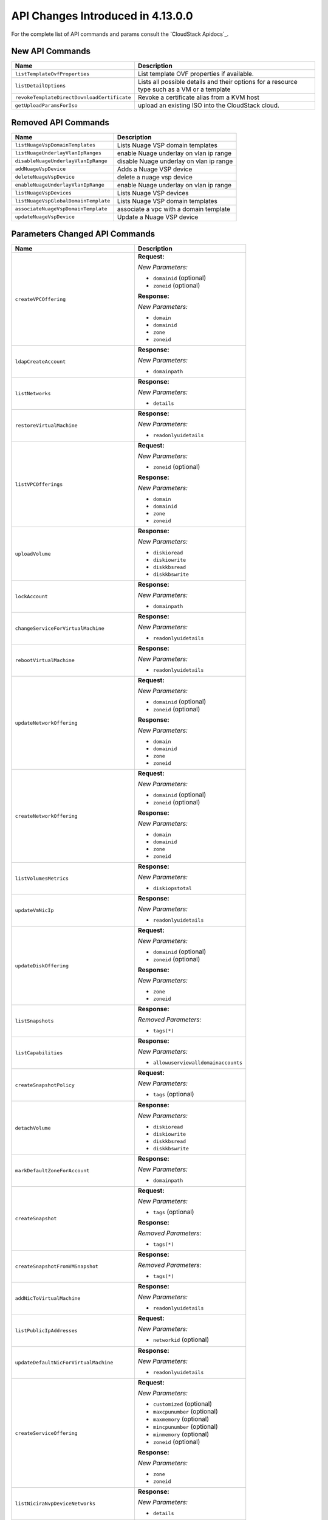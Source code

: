 .. Licensed to the Apache Software Foundation (ASF) under one
   or more contributor license agreements.  See the NOTICE file
   distributed with this work for additional information#
   regarding copyright ownership.  The ASF licenses this file
   to you under the Apache License, Version 2.0 (the
   "License"); you may not use this file except in compliance
   with the License.  You may obtain a copy of the License at
   http://www.apache.org/licenses/LICENSE-2.0
   Unless required by applicable law or agreed to in writing,
   software distributed under the License is distributed on an
   "AS IS" BASIS, WITHOUT WARRANTIES OR CONDITIONS OF ANY
   KIND, either express or implied.  See the License for the
   specific language governing permissions and limitations
   under the License.

API Changes Introduced in 4.13.0.0
===================================
For the complete list of API commands and params consult the `CloudStack Apidocs`_.


New API Commands
----------------

.. cssclass:: table-striped table-bordered table-hover

+---------------------------------------------+--------------------------------------------------------------------------------+
| Name                                        | Description                                                                    |
+=============================================+================================================================================+
| ``listTemplateOvfProperties``               | List template OVF properties if available.                                     |
+---------------------------------------------+--------------------------------------------------------------------------------+
| ``listDetailOptions``                       | Lists all possible details and their options for a resource type such as a VM  |
|                                             | or a template                                                                  |
+---------------------------------------------+--------------------------------------------------------------------------------+
| ``revokeTemplateDirectDownloadCertificate`` | Revoke a certificate alias from a KVM host                                     |
+---------------------------------------------+--------------------------------------------------------------------------------+
| ``getUploadParamsForIso``                   | upload an existing ISO into the CloudStack cloud.                              |
+---------------------------------------------+--------------------------------------------------------------------------------+


Removed API Commands
--------------------

.. cssclass:: table-striped table-bordered table-hover

+---------------------------------------------+--------------------------------------------------------------------------------+
| Name                                        | Description                                                                    |
+=============================================+================================================================================+
| ``listNuageVspDomainTemplates``             | Lists Nuage VSP domain templates                                               |
+---------------------------------------------+--------------------------------------------------------------------------------+
| ``listNuageUnderlayVlanIpRanges``           | enable Nuage underlay on vlan ip range                                         |
+---------------------------------------------+--------------------------------------------------------------------------------+
| ``disableNuageUnderlayVlanIpRange``         | disable Nuage underlay on vlan ip range                                        |
+---------------------------------------------+--------------------------------------------------------------------------------+
| ``addNuageVspDevice``                       | Adds a Nuage VSP device                                                        |
+---------------------------------------------+--------------------------------------------------------------------------------+
| ``deleteNuageVspDevice``                    | delete a nuage vsp device                                                      |
+---------------------------------------------+--------------------------------------------------------------------------------+
| ``enableNuageUnderlayVlanIpRange``          | enable Nuage underlay on vlan ip range                                         |
+---------------------------------------------+--------------------------------------------------------------------------------+
| ``listNuageVspDevices``                     | Lists Nuage VSP devices                                                        |
+---------------------------------------------+--------------------------------------------------------------------------------+
| ``listNuageVspGlobalDomainTemplate``        | Lists Nuage VSP domain templates                                               |
+---------------------------------------------+--------------------------------------------------------------------------------+
| ``associateNuageVspDomainTemplate``         | associate a vpc with a domain template                                         |
+---------------------------------------------+--------------------------------------------------------------------------------+
| ``updateNuageVspDevice``                    | Update a Nuage VSP device                                                      |
+---------------------------------------------+--------------------------------------------------------------------------------+


Parameters Changed API Commands
-------------------------------

.. cssclass:: table-striped table-bordered table-hover

+---------------------------------------------+--------------------------------------------------------------------------------+
| Name                                        | Description                                                                    |
+=============================================+================================================================================+
| ``createVPCOffering``                       | **Request:**                                                                   |
|                                             |                                                                                |
|                                             | *New Parameters:*                                                              |
|                                             |                                                                                |
|                                             | - ``domainid`` (optional)                                                      |
|                                             | - ``zoneid`` (optional)                                                        |
|                                             |                                                                                |
|                                             | **Response:**                                                                  |
|                                             |                                                                                |
|                                             | *New Parameters:*                                                              |
|                                             |                                                                                |
|                                             | - ``domain``                                                                   |
|                                             | - ``domainid``                                                                 |
|                                             | - ``zone``                                                                     |
|                                             | - ``zoneid``                                                                   |
|                                             |                                                                                |
+---------------------------------------------+--------------------------------------------------------------------------------+
| ``ldapCreateAccount``                       | **Response:**                                                                  |
|                                             |                                                                                |
|                                             | *New Parameters:*                                                              |
|                                             |                                                                                |
|                                             | - ``domainpath``                                                               |
|                                             |                                                                                |
+---------------------------------------------+--------------------------------------------------------------------------------+
| ``listNetworks``                            | **Response:**                                                                  |
|                                             |                                                                                |
|                                             | *New Parameters:*                                                              |
|                                             |                                                                                |
|                                             | - ``details``                                                                  |
|                                             |                                                                                |
+---------------------------------------------+--------------------------------------------------------------------------------+
| ``restoreVirtualMachine``                   | **Response:**                                                                  |
|                                             |                                                                                |
|                                             | *New Parameters:*                                                              |
|                                             |                                                                                |
|                                             | - ``readonlyuidetails``                                                        |
|                                             |                                                                                |
+---------------------------------------------+--------------------------------------------------------------------------------+
| ``listVPCOfferings``                        | **Request:**                                                                   |
|                                             |                                                                                |
|                                             | *New Parameters:*                                                              |
|                                             |                                                                                |
|                                             | - ``zoneid`` (optional)                                                        |
|                                             |                                                                                |
|                                             | **Response:**                                                                  |
|                                             |                                                                                |
|                                             | *New Parameters:*                                                              |
|                                             |                                                                                |
|                                             | - ``domain``                                                                   |
|                                             | - ``domainid``                                                                 |
|                                             | - ``zone``                                                                     |
|                                             | - ``zoneid``                                                                   |
|                                             |                                                                                |
+---------------------------------------------+--------------------------------------------------------------------------------+
| ``uploadVolume``                            | **Response:**                                                                  |
|                                             |                                                                                |
|                                             | *New Parameters:*                                                              |
|                                             |                                                                                |
|                                             | - ``diskioread``                                                               |
|                                             | - ``diskiowrite``                                                              |
|                                             | - ``diskkbsread``                                                              |
|                                             | - ``diskkbswrite``                                                             |
|                                             |                                                                                |
+---------------------------------------------+--------------------------------------------------------------------------------+
| ``lockAccount``                             | **Response:**                                                                  |
|                                             |                                                                                |
|                                             | *New Parameters:*                                                              |
|                                             |                                                                                |
|                                             | - ``domainpath``                                                               |
|                                             |                                                                                |
+---------------------------------------------+--------------------------------------------------------------------------------+
| ``changeServiceForVirtualMachine``          | **Response:**                                                                  |
|                                             |                                                                                |
|                                             | *New Parameters:*                                                              |
|                                             |                                                                                |
|                                             | - ``readonlyuidetails``                                                        |
|                                             |                                                                                |
+---------------------------------------------+--------------------------------------------------------------------------------+
| ``rebootVirtualMachine``                    | **Response:**                                                                  |
|                                             |                                                                                |
|                                             | *New Parameters:*                                                              |
|                                             |                                                                                |
|                                             | - ``readonlyuidetails``                                                        |
|                                             |                                                                                |
+---------------------------------------------+--------------------------------------------------------------------------------+
| ``updateNetworkOffering``                   | **Request:**                                                                   |
|                                             |                                                                                |
|                                             | *New Parameters:*                                                              |
|                                             |                                                                                |
|                                             | - ``domainid`` (optional)                                                      |
|                                             | - ``zoneid`` (optional)                                                        |
|                                             |                                                                                |
|                                             | **Response:**                                                                  |
|                                             |                                                                                |
|                                             | *New Parameters:*                                                              |
|                                             |                                                                                |
|                                             | - ``domain``                                                                   |
|                                             | - ``domainid``                                                                 |
|                                             | - ``zone``                                                                     |
|                                             | - ``zoneid``                                                                   |
|                                             |                                                                                |
+---------------------------------------------+--------------------------------------------------------------------------------+
| ``createNetworkOffering``                   | **Request:**                                                                   |
|                                             |                                                                                |
|                                             | *New Parameters:*                                                              |
|                                             |                                                                                |
|                                             | - ``domainid`` (optional)                                                      |
|                                             | - ``zoneid`` (optional)                                                        |
|                                             |                                                                                |
|                                             | **Response:**                                                                  |
|                                             |                                                                                |
|                                             | *New Parameters:*                                                              |
|                                             |                                                                                |
|                                             | - ``domain``                                                                   |
|                                             | - ``domainid``                                                                 |
|                                             | - ``zone``                                                                     |
|                                             | - ``zoneid``                                                                   |
|                                             |                                                                                |
+---------------------------------------------+--------------------------------------------------------------------------------+
| ``listVolumesMetrics``                      | **Response:**                                                                  |
|                                             |                                                                                |
|                                             | *New Parameters:*                                                              |
|                                             |                                                                                |
|                                             | - ``diskiopstotal``                                                            |
|                                             |                                                                                |
+---------------------------------------------+--------------------------------------------------------------------------------+
| ``updateVmNicIp``                           | **Response:**                                                                  |
|                                             |                                                                                |
|                                             | *New Parameters:*                                                              |
|                                             |                                                                                |
|                                             | - ``readonlyuidetails``                                                        |
|                                             |                                                                                |
+---------------------------------------------+--------------------------------------------------------------------------------+
| ``updateDiskOffering``                      | **Request:**                                                                   |
|                                             |                                                                                |
|                                             | *New Parameters:*                                                              |
|                                             |                                                                                |
|                                             | - ``domainid`` (optional)                                                      |
|                                             | - ``zoneid`` (optional)                                                        |
|                                             |                                                                                |
|                                             | **Response:**                                                                  |
|                                             |                                                                                |
|                                             | *New Parameters:*                                                              |
|                                             |                                                                                |
|                                             | - ``zone``                                                                     |
|                                             | - ``zoneid``                                                                   |
|                                             |                                                                                |
+---------------------------------------------+--------------------------------------------------------------------------------+
| ``listSnapshots``                           | **Response:**                                                                  |
|                                             |                                                                                |
|                                             | *Removed Parameters:*                                                          |
|                                             |                                                                                |
|                                             | - ``tags(*)``                                                                  |
|                                             |                                                                                |
+---------------------------------------------+--------------------------------------------------------------------------------+
| ``listCapabilities``                        | **Response:**                                                                  |
|                                             |                                                                                |
|                                             | *New Parameters:*                                                              |
|                                             |                                                                                |
|                                             | - ``allowuserviewalldomainaccounts``                                           |
|                                             |                                                                                |
+---------------------------------------------+--------------------------------------------------------------------------------+
| ``createSnapshotPolicy``                    | **Request:**                                                                   |
|                                             |                                                                                |
|                                             | *New Parameters:*                                                              |
|                                             |                                                                                |
|                                             | - ``tags`` (optional)                                                          |
|                                             |                                                                                |
+---------------------------------------------+--------------------------------------------------------------------------------+
| ``detachVolume``                            | **Response:**                                                                  |
|                                             |                                                                                |
|                                             | *New Parameters:*                                                              |
|                                             |                                                                                |
|                                             | - ``diskioread``                                                               |
|                                             | - ``diskiowrite``                                                              |
|                                             | - ``diskkbsread``                                                              |
|                                             | - ``diskkbswrite``                                                             |
|                                             |                                                                                |
+---------------------------------------------+--------------------------------------------------------------------------------+
| ``markDefaultZoneForAccount``               | **Response:**                                                                  |
|                                             |                                                                                |
|                                             | *New Parameters:*                                                              |
|                                             |                                                                                |
|                                             | - ``domainpath``                                                               |
|                                             |                                                                                |
+---------------------------------------------+--------------------------------------------------------------------------------+
| ``createSnapshot``                          | **Request:**                                                                   |
|                                             |                                                                                |
|                                             | *New Parameters:*                                                              |
|                                             |                                                                                |
|                                             | - ``tags`` (optional)                                                          |
|                                             |                                                                                |
|                                             | **Response:**                                                                  |
|                                             |                                                                                |
|                                             | *Removed Parameters:*                                                          |
|                                             |                                                                                |
|                                             | - ``tags(*)``                                                                  |
|                                             |                                                                                |
+---------------------------------------------+--------------------------------------------------------------------------------+
| ``createSnapshotFromVMSnapshot``            | **Response:**                                                                  |
|                                             |                                                                                |
|                                             | *Removed Parameters:*                                                          |
|                                             |                                                                                |
|                                             | - ``tags(*)``                                                                  |
|                                             |                                                                                |
+---------------------------------------------+--------------------------------------------------------------------------------+
| ``addNicToVirtualMachine``                  | **Response:**                                                                  |
|                                             |                                                                                |
|                                             | *New Parameters:*                                                              |
|                                             |                                                                                |
|                                             | - ``readonlyuidetails``                                                        |
|                                             |                                                                                |
+---------------------------------------------+--------------------------------------------------------------------------------+
| ``listPublicIpAddresses``                   | **Request:**                                                                   |
|                                             |                                                                                |
|                                             | *New Parameters:*                                                              |
|                                             |                                                                                |
|                                             | - ``networkid`` (optional)                                                     |
|                                             |                                                                                |
+---------------------------------------------+--------------------------------------------------------------------------------+
| ``updateDefaultNicForVirtualMachine``       | **Response:**                                                                  |
|                                             |                                                                                |
|                                             | *New Parameters:*                                                              |
|                                             |                                                                                |
|                                             | - ``readonlyuidetails``                                                        |
|                                             |                                                                                |
+---------------------------------------------+--------------------------------------------------------------------------------+
| ``createServiceOffering``                   | **Request:**                                                                   |
|                                             |                                                                                |
|                                             | *New Parameters:*                                                              |
|                                             |                                                                                |
|                                             | - ``customized`` (optional)                                                    |
|                                             | - ``maxcpunumber`` (optional)                                                  |
|                                             | - ``maxmemory`` (optional)                                                     |
|                                             | - ``mincpunumber`` (optional)                                                  |
|                                             | - ``minmemory`` (optional)                                                     |
|                                             | - ``zoneid`` (optional)                                                        |
|                                             |                                                                                |
|                                             | **Response:**                                                                  |
|                                             |                                                                                |
|                                             | *New Parameters:*                                                              |
|                                             |                                                                                |
|                                             | - ``zone``                                                                     |
|                                             | - ``zoneid``                                                                   |
|                                             |                                                                                |
+---------------------------------------------+--------------------------------------------------------------------------------+
| ``listNiciraNvpDeviceNetworks``             | **Response:**                                                                  |
|                                             |                                                                                |
|                                             | *New Parameters:*                                                              |
|                                             |                                                                                |
|                                             | - ``details``                                                                  |
|                                             |                                                                                |
+---------------------------------------------+--------------------------------------------------------------------------------+
| ``assignVirtualMachine``                    | **Response:**                                                                  |
|                                             |                                                                                |
|                                             | *New Parameters:*                                                              |
|                                             |                                                                                |
|                                             | - ``readonlyuidetails``                                                        |
|                                             |                                                                                |
+---------------------------------------------+--------------------------------------------------------------------------------+
| ``resizeVolume``                            | **Response:**                                                                  |
|                                             |                                                                                |
|                                             | *New Parameters:*                                                              |
|                                             |                                                                                |
|                                             | - ``diskioread``                                                               |
|                                             | - ``diskiowrite``                                                              |
|                                             | - ``diskkbsread``                                                              |
|                                             | - ``diskkbswrite``                                                             |
|                                             |                                                                                |
+---------------------------------------------+--------------------------------------------------------------------------------+
| ``listPaloAltoFirewallNetworks``            | **Response:**                                                                  |
|                                             |                                                                                |
|                                             | *New Parameters:*                                                              |
|                                             |                                                                                |
|                                             | - ``details``                                                                  |
|                                             |                                                                                |
+---------------------------------------------+--------------------------------------------------------------------------------+
| ``updateVolume``                            | **Response:**                                                                  |
|                                             |                                                                                |
|                                             | *New Parameters:*                                                              |
|                                             |                                                                                |
|                                             | - ``diskioread``                                                               |
|                                             | - ``diskiowrite``                                                              |
|                                             | - ``diskkbsread``                                                              |
|                                             | - ``diskkbswrite``                                                             |
|                                             |                                                                                |
+---------------------------------------------+--------------------------------------------------------------------------------+
| ``updateVirtualMachine``                    | **Response:**                                                                  |
|                                             |                                                                                |
|                                             | *New Parameters:*                                                              |
|                                             |                                                                                |
|                                             | - ``readonlyuidetails``                                                        |
|                                             |                                                                                |
+---------------------------------------------+--------------------------------------------------------------------------------+
| ``updateAccount``                           | **Response:**                                                                  |
|                                             |                                                                                |
|                                             | *New Parameters:*                                                              |
|                                             |                                                                                |
|                                             | - ``domainpath``                                                               |
|                                             |                                                                                |
+---------------------------------------------+--------------------------------------------------------------------------------+
| ``disableAccount``                          | **Response:**                                                                  |
|                                             |                                                                                |
|                                             | *New Parameters:*                                                              |
|                                             |                                                                                |
|                                             | - ``domainpath``                                                               |
|                                             |                                                                                |
+---------------------------------------------+--------------------------------------------------------------------------------+
| ``updateNetwork``                           | **Request:**                                                                   |
|                                             |                                                                                |
|                                             | *New Parameters:*                                                              |
|                                             |                                                                                |
|                                             | - ``hideipaddressusage`` (optional)                                            |
|                                             |                                                                                |
|                                             | **Response:**                                                                  |
|                                             |                                                                                |
|                                             | *New Parameters:*                                                              |
|                                             |                                                                                |
|                                             | - ``details``                                                                  |
|                                             |                                                                                |
+---------------------------------------------+--------------------------------------------------------------------------------+
| ``archiveSnapshot``                         | **Response:**                                                                  |
|                                             |                                                                                |
|                                             | *Removed Parameters:*                                                          |
|                                             |                                                                                |
|                                             | - ``tags(*)``                                                                  |
|                                             |                                                                                |
+---------------------------------------------+--------------------------------------------------------------------------------+
| ``migrateVirtualMachine``                   | **Response:**                                                                  |
|                                             |                                                                                |
|                                             | *New Parameters:*                                                              |
|                                             |                                                                                |
|                                             | - ``readonlyuidetails``                                                        |
|                                             |                                                                                |
+---------------------------------------------+--------------------------------------------------------------------------------+
| ``resetPasswordForVirtualMachine``          | **Response:**                                                                  |
|                                             |                                                                                |
|                                             | *New Parameters:*                                                              |
|                                             |                                                                                |
|                                             | - ``readonlyuidetails``                                                        |
|                                             |                                                                                |
+---------------------------------------------+--------------------------------------------------------------------------------+
| ``resetSSHKeyForVirtualMachine``            | **Response:**                                                                  |
|                                             |                                                                                |
|                                             | *New Parameters:*                                                              |
|                                             |                                                                                |
|                                             | - ``readonlyuidetails``                                                        |
|                                             |                                                                                |
+---------------------------------------------+--------------------------------------------------------------------------------+
| ``listSrxFirewallNetworks``                 | **Response:**                                                                  |
|                                             |                                                                                |
|                                             | *New Parameters:*                                                              |
|                                             |                                                                                |
|                                             | - ``details``                                                                  |
|                                             |                                                                                |
+---------------------------------------------+--------------------------------------------------------------------------------+
| ``detachIso``                               | **Response:**                                                                  |
|                                             |                                                                                |
|                                             | *New Parameters:*                                                              |
|                                             |                                                                                |
|                                             | - ``readonlyuidetails``                                                        |
|                                             |                                                                                |
+---------------------------------------------+--------------------------------------------------------------------------------+
| ``listVirtualMachines``                     | **Response:**                                                                  |
|                                             |                                                                                |
|                                             | *New Parameters:*                                                              |
|                                             |                                                                                |
|                                             | - ``readonlyuidetails``                                                        |
|                                             |                                                                                |
+---------------------------------------------+--------------------------------------------------------------------------------+
| ``listDiskOfferings``                       | **Request:**                                                                   |
|                                             |                                                                                |
|                                             | *New Parameters:*                                                              |
|                                             |                                                                                |
|                                             | - ``zoneid`` (optional)                                                        |
|                                             |                                                                                |
|                                             | **Response:**                                                                  |
|                                             |                                                                                |
|                                             | *New Parameters:*                                                              |
|                                             |                                                                                |
|                                             | - ``zone``                                                                     |
|                                             | - ``zoneid``                                                                   |
|                                             |                                                                                |
+---------------------------------------------+--------------------------------------------------------------------------------+
| ``listProjects``                            | **Request:**                                                                   |
|                                             |                                                                                |
|                                             | *New Parameters:*                                                              |
|                                             |                                                                                |
|                                             | - ``details`` (optional)                                                       |
|                                             |                                                                                |
+---------------------------------------------+--------------------------------------------------------------------------------+
| ``createAccount``                           | **Response:**                                                                  |
|                                             |                                                                                |
|                                             | *New Parameters:*                                                              |
|                                             |                                                                                |
|                                             | - ``domainpath``                                                               |
|                                             |                                                                                |
+---------------------------------------------+--------------------------------------------------------------------------------+
| ``revertToVMSnapshot``                      | **Response:**                                                                  |
|                                             |                                                                                |
|                                             | *New Parameters:*                                                              |
|                                             |                                                                                |
|                                             | - ``readonlyuidetails``                                                        |
|                                             |                                                                                |
+---------------------------------------------+--------------------------------------------------------------------------------+
| ``deployVirtualMachine``                    | **Request:**                                                                   |
|                                             |                                                                                |
|                                             | *New Parameters:*                                                              |
|                                             |                                                                                |
|                                             | - ``clusterid`` (optional)                                                     |
|                                             | - ``copyimagetags`` (optional)                                                 |
|                                             | - ``ovfproperties`` (optional)                                                 |
|                                             | - ``podid`` (optional)                                                         |
|                                             |                                                                                |
|                                             | **Response:**                                                                  |
|                                             |                                                                                |
|                                             | *New Parameters:*                                                              |
|                                             |                                                                                |
|                                             | - ``readonlyuidetails``                                                        |
|                                             |                                                                                |
+---------------------------------------------+--------------------------------------------------------------------------------+
| ``updateZone``                              | **Request:**                                                                   |
|                                             |                                                                                |
|                                             | *New Parameters:*                                                              |
|                                             |                                                                                |
|                                             | - ``sortkey`` (optional)                                                       |
|                                             |                                                                                |
+---------------------------------------------+--------------------------------------------------------------------------------+
| ``createDiskOffering``                      | **Request:**                                                                   |
|                                             |                                                                                |
|                                             | *New Parameters:*                                                              |
|                                             |                                                                                |
|                                             | - ``zoneid`` (optional)                                                        |
|                                             |                                                                                |
|                                             | **Response:**                                                                  |
|                                             |                                                                                |
|                                             | *New Parameters:*                                                              |
|                                             |                                                                                |
|                                             | - ``zone``                                                                     |
|                                             | - ``zoneid``                                                                   |
|                                             |                                                                                |
+---------------------------------------------+--------------------------------------------------------------------------------+
| ``listVolumes``                             | **Response:**                                                                  |
|                                             |                                                                                |
|                                             | *New Parameters:*                                                              |
|                                             |                                                                                |
|                                             | - ``diskioread``                                                               |
|                                             | - ``diskiowrite``                                                              |
|                                             | - ``diskkbsread``                                                              |
|                                             | - ``diskkbswrite``                                                             |
|                                             |                                                                                |
+---------------------------------------------+--------------------------------------------------------------------------------+
| ``createNetwork``                           | **Request:**                                                                   |
|                                             |                                                                                |
|                                             | *New Parameters:*                                                              |
|                                             |                                                                                |
|                                             | - ``hideipaddressusage`` (optional)                                            |
|                                             |                                                                                |
|                                             | **Response:**                                                                  |
|                                             |                                                                                |
|                                             | *New Parameters:*                                                              |
|                                             |                                                                                |
|                                             | - ``details``                                                                  |
|                                             |                                                                                |
+---------------------------------------------+--------------------------------------------------------------------------------+
| ``listNetworkOfferings``                    | **Request:**                                                                   |
|                                             |                                                                                |
|                                             | *New Parameters:*                                                              |
|                                             |                                                                                |
|                                             | - ``domainid`` (optional)                                                      |
|                                             |                                                                                |
|                                             | **Response:**                                                                  |
|                                             |                                                                                |
|                                             | *New Parameters:*                                                              |
|                                             |                                                                                |
|                                             | - ``domain``                                                                   |
|                                             | - ``domainid``                                                                 |
|                                             | - ``zone``                                                                     |
|                                             | - ``zoneid``                                                                   |
|                                             |                                                                                |
+---------------------------------------------+--------------------------------------------------------------------------------+
| ``migrateVirtualMachineWithVolume``         | **Response:**                                                                  |
|                                             |                                                                                |
|                                             | *New Parameters:*                                                              |
|                                             |                                                                                |
|                                             | - ``readonlyuidetails``                                                        |
|                                             |                                                                                |
+---------------------------------------------+--------------------------------------------------------------------------------+
| ``attachVolume``                            | **Response:**                                                                  |
|                                             |                                                                                |
|                                             | *New Parameters:*                                                              |
|                                             |                                                                                |
|                                             | - ``diskioread``                                                               |
|                                             | - ``diskiowrite``                                                              |
|                                             | - ``diskkbsread``                                                              |
|                                             | - ``diskkbswrite``                                                             |
|                                             |                                                                                |
+---------------------------------------------+--------------------------------------------------------------------------------+
| ``listNetscalerLoadBalancerNetworks``       | **Response:**                                                                  |
|                                             |                                                                                |
|                                             | *New Parameters:*                                                              |
|                                             |                                                                                |
|                                             | - ``details``                                                                  |
|                                             |                                                                                |
+---------------------------------------------+--------------------------------------------------------------------------------+
| ``migrateVolume``                           | **Response:**                                                                  |
|                                             |                                                                                |
|                                             | *New Parameters:*                                                              |
|                                             |                                                                                |
|                                             | - ``diskioread``                                                               |
|                                             | - ``diskiowrite``                                                              |
|                                             | - ``diskkbsread``                                                              |
|                                             | - ``diskkbswrite``                                                             |
|                                             |                                                                                |
+---------------------------------------------+--------------------------------------------------------------------------------+
| ``updateVMAffinityGroup``                   | **Response:**                                                                  |
|                                             |                                                                                |
|                                             | *New Parameters:*                                                              |
|                                             |                                                                                |
|                                             | - ``readonlyuidetails``                                                        |
|                                             |                                                                                |
+---------------------------------------------+--------------------------------------------------------------------------------+
| ``recoverVirtualMachine``                   | **Response:**                                                                  |
|                                             |                                                                                |
|                                             | *New Parameters:*                                                              |
|                                             |                                                                                |
|                                             | - ``readonlyuidetails``                                                        |
|                                             |                                                                                |
+---------------------------------------------+--------------------------------------------------------------------------------+
| ``revertSnapshot``                          | **Response:**                                                                  |
|                                             |                                                                                |
|                                             | *Removed Parameters:*                                                          |
|                                             |                                                                                |
|                                             | - ``tags(*)``                                                                  |
|                                             |                                                                                |
+---------------------------------------------+--------------------------------------------------------------------------------+
| ``listBrocadeVcsDeviceNetworks``            | **Response:**                                                                  |
|                                             |                                                                                |
|                                             | *New Parameters:*                                                              |
|                                             |                                                                                |
|                                             | - ``details``                                                                  |
|                                             |                                                                                |
+---------------------------------------------+--------------------------------------------------------------------------------+
| ``listUsageRecords``                        | **Request:**                                                                   |
|                                             |                                                                                |
|                                             | *New Parameters:*                                                              |
|                                             |                                                                                |
|                                             | - ``oldformat`` (optional)                                                     |
|                                             |                                                                                |
+---------------------------------------------+--------------------------------------------------------------------------------+
| ``migrateNetwork``                          | **Response:**                                                                  |
|                                             |                                                                                |
|                                             | *New Parameters:*                                                              |
|                                             |                                                                                |
|                                             | - ``details``                                                                  |
|                                             |                                                                                |
+---------------------------------------------+--------------------------------------------------------------------------------+
| ``uploadTemplateDirectDownloadCertificate`` | **Request:**                                                                   |
|                                             |                                                                                |
|                                             | *New Parameters:*                                                              |
|                                             |                                                                                |
|                                             | - ``zoneid`` (required)                                                        |
|                                             | - ``hostid`` (optional)                                                        |
|                                             |                                                                                |
+---------------------------------------------+--------------------------------------------------------------------------------+
| ``createVolume``                            | **Response:**                                                                  |
|                                             |                                                                                |
|                                             | *New Parameters:*                                                              |
|                                             |                                                                                |
|                                             | - ``diskioread``                                                               |
|                                             | - ``diskiowrite``                                                              |
|                                             | - ``diskkbsread``                                                              |
|                                             | - ``diskkbswrite``                                                             |
|                                             |                                                                                |
+---------------------------------------------+--------------------------------------------------------------------------------+
| ``listF5LoadBalancerNetworks``              | **Response:**                                                                  |
|                                             |                                                                                |
|                                             | *New Parameters:*                                                              |
|                                             |                                                                                |
|                                             | - ``details``                                                                  |
|                                             |                                                                                |
+---------------------------------------------+--------------------------------------------------------------------------------+
| ``attachIso``                               | **Response:**                                                                  |
|                                             |                                                                                |
|                                             | *New Parameters:*                                                              |
|                                             |                                                                                |
|                                             | - ``readonlyuidetails``                                                        |
|                                             |                                                                                |
+---------------------------------------------+--------------------------------------------------------------------------------+
| ``listAccounts``                            | **Request:**                                                                   |
|                                             |                                                                                |
|                                             | *New Parameters:*                                                              |
|                                             |                                                                                |
|                                             | - ``details`` (optional)                                                       |
|                                             |                                                                                |
|                                             | **Response:**                                                                  |
|                                             |                                                                                |
|                                             | *New Parameters:*                                                              |
|                                             |                                                                                |
|                                             | - ``domainpath``                                                               |
|                                             |                                                                                |
+---------------------------------------------+--------------------------------------------------------------------------------+
| ``removeNicFromVirtualMachine``             | **Response:**                                                                  |
|                                             |                                                                                |
|                                             | *New Parameters:*                                                              |
|                                             |                                                                                |
|                                             | - ``readonlyuidetails``                                                        |
|                                             |                                                                                |
+---------------------------------------------+--------------------------------------------------------------------------------+
| ``enableAccount``                           | **Response:**                                                                  |
|                                             |                                                                                |
|                                             | *New Parameters:*                                                              |
|                                             |                                                                                |
|                                             | - ``domainpath``                                                               |
|                                             |                                                                                |
+---------------------------------------------+--------------------------------------------------------------------------------+
| ``updateVPCOffering``                       | **Request:**                                                                   |
|                                             |                                                                                |
|                                             | *New Parameters:*                                                              |
|                                             |                                                                                |
|                                             | - ``domainid`` (optional)                                                      |
|                                             | - ``sortkey`` (optional)                                                       |
|                                             | - ``zoneid`` (optional)                                                        |
|                                             |                                                                                |
|                                             | **Response:**                                                                  |
|                                             |                                                                                |
|                                             | *New Parameters:*                                                              |
|                                             |                                                                                |
|                                             | - ``domain``                                                                   |
|                                             | - ``domainid``                                                                 |
|                                             | - ``zone``                                                                     |
|                                             | - ``zoneid``                                                                   |
|                                             |                                                                                |
+---------------------------------------------+--------------------------------------------------------------------------------+
| ``destroyVirtualMachine``                   | **Response:**                                                                  |
|                                             |                                                                                |
|                                             | *New Parameters:*                                                              |
|                                             |                                                                                |
|                                             | - ``readonlyuidetails``                                                        |
|                                             |                                                                                |
+---------------------------------------------+--------------------------------------------------------------------------------+
| ``listServiceOfferings``                    | **Request:**                                                                   |
|                                             |                                                                                |
|                                             | *New Parameters:*                                                              |
|                                             |                                                                                |
|                                             | - ``zoneid`` (optional)                                                        |
|                                             |                                                                                |
|                                             | **Response:**                                                                  |
|                                             |                                                                                |
|                                             | *New Parameters:*                                                              |
|                                             |                                                                                |
|                                             | - ``zone``                                                                     |
|                                             | - ``zoneid``                                                                   |
|                                             |                                                                                |
+---------------------------------------------+--------------------------------------------------------------------------------+
| ``startVirtualMachine``                     | **Request:**                                                                   |
|                                             |                                                                                |
|                                             | *New Parameters:*                                                              |
|                                             |                                                                                |
|                                             | - ``clusterid`` (optional)                                                     |
|                                             | - ``podid`` (optional)                                                         |
|                                             |                                                                                |
|                                             | **Response:**                                                                  |
|                                             |                                                                                |
|                                             | *New Parameters:*                                                              |
|                                             |                                                                                |
|                                             | - ``readonlyuidetails``                                                        |
|                                             |                                                                                |
+---------------------------------------------+--------------------------------------------------------------------------------+
| ``stopVirtualMachine``                      | **Response:**                                                                  |
|                                             |                                                                                |
|                                             | *New Parameters:*                                                              |
|                                             |                                                                                |
|                                             | - ``readonlyuidetails``                                                        |
|                                             |                                                                                |
+---------------------------------------------+--------------------------------------------------------------------------------+
| ``updateServiceOffering``                   | **Request:**                                                                   |
|                                             |                                                                                |
|                                             | *New Parameters:*                                                              |
|                                             |                                                                                |
|                                             | - ``domainid`` (optional)                                                      |
|                                             | - ``zoneid`` (optional)                                                        |
|                                             |                                                                                |
|                                             | **Response:**                                                                  |
|                                             |                                                                                |
|                                             | *New Parameters:*                                                              |
|                                             |                                                                                |
|                                             | - ``zone``                                                                     |
|                                             | - ``zoneid``                                                                   |
|                                             |                                                                                |
+---------------------------------------------+--------------------------------------------------------------------------------+


